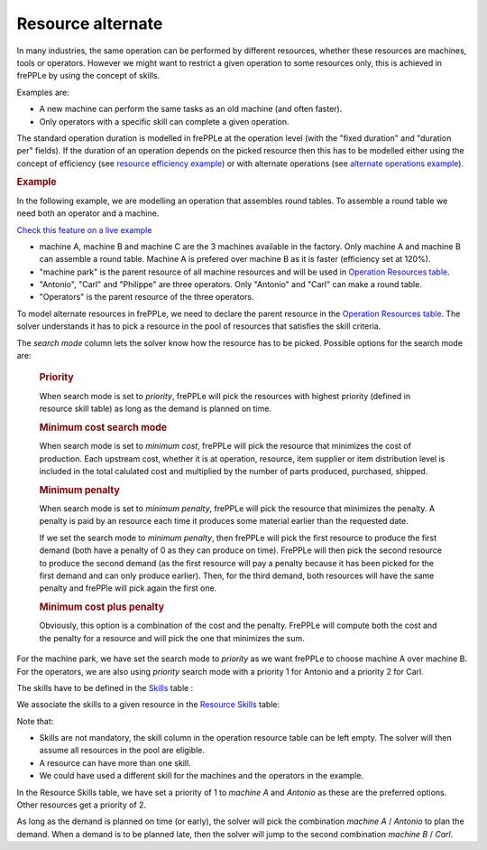 ==================
Resource alternate
==================

In many industries, the same operation can be performed by different resources, whether these
resources are machines, tools or operators.
However we might want to restrict a given operation to some resources only, this is achieved in
frePPLe by using the concept of skills.

Examples are:

* A new machine can perform the same tasks as an old machine (and often faster).

* Only operators with a specific skill can complete a given operation.


The standard operation duration is modelled in frePPLe at the operation level (with the 
"fixed duration" and "duration per" fields). If the duration of an operation depends on the picked 
resource then this has to be modelled either using the concept of efficiency 
(see `resource efficiency example <resource-efficiency.html>`_)
or with alternate operations 
(see `alternate operations example <../operation/operation-alternate.html>`_).


.. rubric:: Example

In the following example, we are modelling an operation that assembles round tables.
To assemble a round table we need both an operator and a machine.

`Check this feature on a live example <https://demo.frepple.com/resource-alternate/data/input/resource/>`_

* machine A, machine B and machine C are the 3 machines available in the factory. Only machine A and machine B
  can assemble a round table. Machine A is prefered over machine B as it is faster (efficiency set at 120%).

* "machine park" is the parent resource of all machine resources and will be used in 
  `Operation Resources table <../../../user-guide/model-reference/operation-resources.php>`_.
  
* "Antonio", "Carl" and "Philippe" are three operators. Only "Antonio" and "Carl" can make a round table. 

* "Operators" is the parent resource of the three operators.

.. image:: images/resources.png
   :alt: Resources.

To model alternate resources in frePPLe, we need to declare the parent resource
in the `Operation Resources table <../../../user-guide/model-reference/operation-resources.php>`_.
The solver understands it has to pick a resource in the pool of resources that satisfies the skill criteria.

.. image:: images/operationresources.png
   :alt: Operation resources table.

The *search mode* column lets the solver know how the resource has to be picked. Possible options for the search mode are:

  .. rubric:: **Priority**
  
  When search mode is set to *priority*, frePPLe will pick the resources with highest priority (defined in resource skill table)
  as long as the demand is planned on time.
  
  .. rubric:: **Minimum cost search mode**
  
  When search mode is set to *minimum cost*, frePPLe will pick the resource that minimizes the cost of production.
  Each upstream cost, whether it is at operation, resource, item supplier or item distribution level is included in the total calulated cost and multiplied by
  the number of parts produced, purchased, shipped.
  
  .. rubric:: **Minimum penalty**
  
  When search mode is set to *minimum penalty*, frePPLe will pick the resource that minimizes the penalty.
  A penalty is paid by an resource each time it produces some material earlier than the requested date. 
  
  If we set the search mode to *minimum penalty*, then frePPLe
  will pick the first resource to produce the first demand (both have a penalty of 0 as they can produce on time). FrePPLe will then pick the second resource
  to produce the second demand (as the first resource will pay a penalty because it has been picked for the first demand and can only produce earlier). Then,
  for the third demand, both resources will have the same penalty and frePPle will pick again the first one.
  
  .. rubric:: **Minimum cost plus penalty**
  
  Obviously, this option is a combination of the cost and the penalty. FrePPLe will compute both the cost and the penalty for a resource and will pick the one
  that minimizes the sum.


For the machine park, we have set the search 
mode to *priority* as we want frePPLe to choose machine A over machine B. For the operators, we are also using *priority* search mode
with a priority 1 for Antonio and a priority 2 for Carl.

The skills have to be defined in the `Skills <../../../user-guide/model-reference/skills.php>`_ table :

.. image:: images/skills.png
   :alt: skills.

We associate the skills to a given resource in the `Resource Skills <../../../user-guide/model-reference/resource-skills.php>`_ table:

.. image:: images/resourceskills.png
   :alt: resource skills.

Note that:

* Skills are not mandatory, the skill column in the operation resource table can be left empty. The solver will then assume all resources in the pool are eligible. 

* A resource can have more than one skill.

* We could have used a different skill for the machines and the operators in the example.

In the Resource Skills table, we have set a priority of 1 to *machine A* and *Antonio* as these are the preferred options. Other resources get a priority of 2.

As long as the demand is planned on time (or early), the solver will pick the combination *machine A* / *Antonio* to plan the demand. When a demand is to be planned late, then the solver will jump to the second combination *machine B* / *Carl*.

